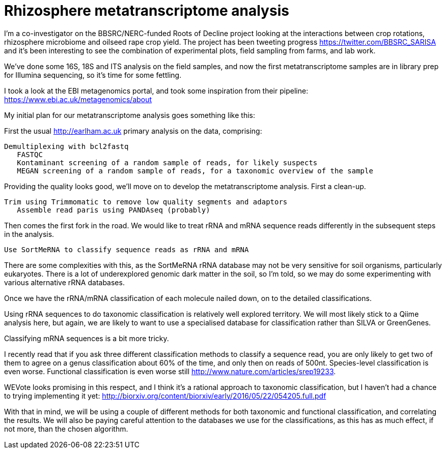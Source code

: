 = Rhizosphere metatranscriptome analysis

I'm a co-investigator on the BBSRC/NERC-funded Roots of Decline project looking at the interactions between crop rotations, rhizosphere microbiome and oilseed rape crop yield.  The project has been tweeting progress https://twitter.com/BBSRC_SARISA and it's been interesting to see the combination of experimental plots, field sampling from farms, and lab work.  

We've done some 16S, 18S and ITS analysis on the field samples, and now the first metatranscriptome samples are in library prep for Illumina sequencing, so it's time for some fettling.

I took a look at the EBI metagenomics portal, and took some inspiration from their pipeline: https://www.ebi.ac.uk/metagenomics/about


My initial plan for our metatranscriptome analysis goes something like this:

First the usual http://earlham.ac.uk primary analysis on the data, comprising:

	Demultiplexing with bcl2fastq
    FASTQC
    Kontaminant screening of a random sample of reads, for likely suspects
    MEGAN screening of a random sample of reads, for a taxonomic overview of the sample
	
Providing the quality looks good, we'll move on to develop the metatranscriptome analysis.  First a clean-up.

	Trim using Trimmomatic to remove low quality segments and adaptors
    Assemble read paris using PANDAseq (probably)

Then comes the first fork in the road. We would like to treat rRNA and mRNA sequence reads differently in the subsequent steps in the analysis.

	Use SortMeRNA to classify sequence reads as rRNA and mRNA

There are some complexities with this, as the SortMeRNA rRNA database may not be very sensitive for soil organisms, particularly eukaryotes. There is a lot of underexplored genomic dark matter in the soil, so I'm told, so we may do some experimenting with various alternative rRNA databases.

Once we have the rRNA/mRNA classification of each molecule nailed down, on to the detailed classifications.

Using rRNA sequences to do taxonomic classification is relatively well explored territory.  We will most likely stick to a Qiime analysis here, but again, we are likely to want to use a specialised database for classification rather than SILVA or GreenGenes.

Classifying mRNA sequences is a bit more tricky.

I recently read that if you ask three different classification methods to classify a sequence read, you are only likely to get two of them to agree on a genus classification about 60% of the time, and only then on reads of 500nt.  Species-level classification is even worse.  Functional classification is even worse still http://www.nature.com/articles/srep19233.

WEVote looks promising in this respect, and I think it's a rational approach to taxonomic classification, but I haven't had a chance to trying implementing it yet: http://biorxiv.org/content/biorxiv/early/2016/05/22/054205.full.pdf

With that in mind, we will be using a couple of different methods for both taxonomic and functional classification, and correlating the results.  We will also be paying careful attention to the databases we use for the classifications, as this has as much effect, if not more, than the chosen algorithm.



